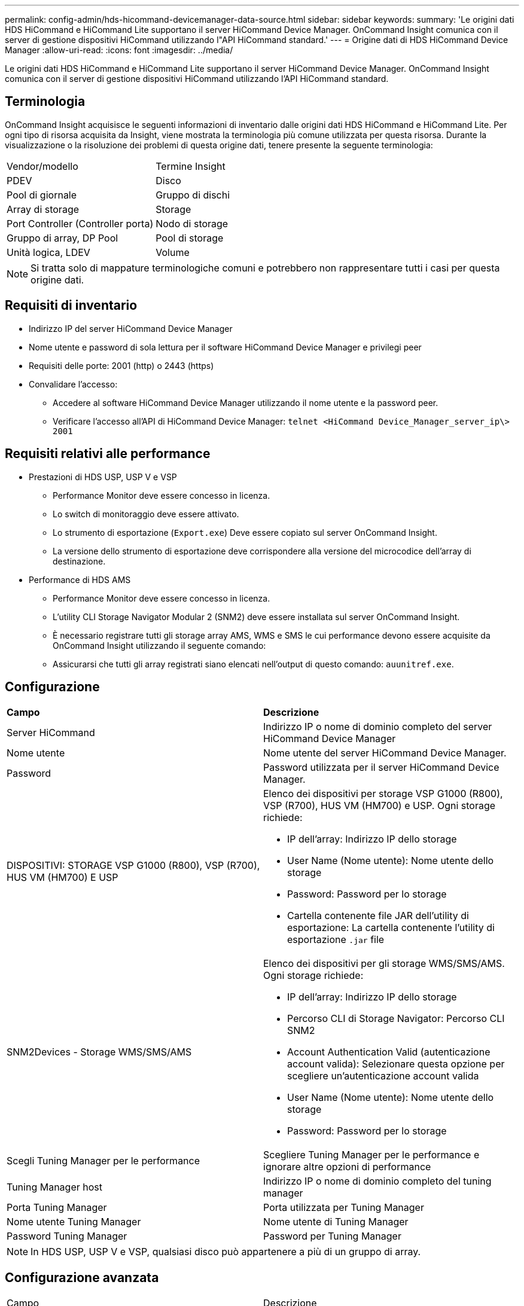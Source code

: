 ---
permalink: config-admin/hds-hicommand-devicemanager-data-source.html 
sidebar: sidebar 
keywords:  
summary: 'Le origini dati HDS HiCommand e HiCommand Lite supportano il server HiCommand Device Manager. OnCommand Insight comunica con il server di gestione dispositivi HiCommand utilizzando l"API HiCommand standard.' 
---
= Origine dati di HDS HiCommand Device Manager
:allow-uri-read: 
:icons: font
:imagesdir: ../media/


[role="lead"]
Le origini dati HDS HiCommand e HiCommand Lite supportano il server HiCommand Device Manager. OnCommand Insight comunica con il server di gestione dispositivi HiCommand utilizzando l'API HiCommand standard.



== Terminologia

OnCommand Insight acquisisce le seguenti informazioni di inventario dalle origini dati HDS HiCommand e HiCommand Lite. Per ogni tipo di risorsa acquisita da Insight, viene mostrata la terminologia più comune utilizzata per questa risorsa. Durante la visualizzazione o la risoluzione dei problemi di questa origine dati, tenere presente la seguente terminologia:

|===


| Vendor/modello | Termine Insight 


 a| 
PDEV
 a| 
Disco



 a| 
Pool di giornale
 a| 
Gruppo di dischi



 a| 
Array di storage
 a| 
Storage



 a| 
Port Controller (Controller porta)
 a| 
Nodo di storage



 a| 
Gruppo di array, DP Pool
 a| 
Pool di storage



 a| 
Unità logica, LDEV
 a| 
Volume

|===
[NOTE]
====
Si tratta solo di mappature terminologiche comuni e potrebbero non rappresentare tutti i casi per questa origine dati.

====


== Requisiti di inventario

* Indirizzo IP del server HiCommand Device Manager
* Nome utente e password di sola lettura per il software HiCommand Device Manager e privilegi peer
* Requisiti delle porte: 2001 (http) o 2443 (https)
* Convalidare l'accesso:
+
** Accedere al software HiCommand Device Manager utilizzando il nome utente e la password peer.
** Verificare l'accesso all'API di HiCommand Device Manager: `telnet <HiCommand Device_Manager_server_ip\> 2001`






== Requisiti relativi alle performance

* Prestazioni di HDS USP, USP V e VSP
+
** Performance Monitor deve essere concesso in licenza.
** Lo switch di monitoraggio deve essere attivato.
** Lo strumento di esportazione (`Export.exe`) Deve essere copiato sul server OnCommand Insight.
** La versione dello strumento di esportazione deve corrispondere alla versione del microcodice dell'array di destinazione.


* Performance di HDS AMS
+
** Performance Monitor deve essere concesso in licenza.
** L'utility CLI Storage Navigator Modular 2 (SNM2) deve essere installata sul server OnCommand Insight.
** È necessario registrare tutti gli storage array AMS, WMS e SMS le cui performance devono essere acquisite da OnCommand Insight utilizzando il seguente comando:
+


** Assicurarsi che tutti gli array registrati siano elencati nell'output di questo comando: `auunitref.exe`.






== Configurazione

|===


| *Campo* | *Descrizione* 


 a| 
Server HiCommand
 a| 
Indirizzo IP o nome di dominio completo del server HiCommand Device Manager



 a| 
Nome utente
 a| 
Nome utente del server HiCommand Device Manager.



 a| 
Password
 a| 
Password utilizzata per il server HiCommand Device Manager.



 a| 
DISPOSITIVI: STORAGE VSP G1000 (R800), VSP (R700), HUS VM (HM700) E USP
 a| 
Elenco dei dispositivi per storage VSP G1000 (R800), VSP (R700), HUS VM (HM700) e USP. Ogni storage richiede:

* IP dell'array: Indirizzo IP dello storage
* User Name (Nome utente): Nome utente dello storage
* Password: Password per lo storage
* Cartella contenente file JAR dell'utility di esportazione: La cartella contenente l'utility di esportazione `.jar` file




 a| 
SNM2Devices - Storage WMS/SMS/AMS
 a| 
Elenco dei dispositivi per gli storage WMS/SMS/AMS. Ogni storage richiede:

* IP dell'array: Indirizzo IP dello storage
* Percorso CLI di Storage Navigator: Percorso CLI SNM2
* Account Authentication Valid (autenticazione account valida): Selezionare questa opzione per scegliere un'autenticazione account valida
* User Name (Nome utente): Nome utente dello storage
* Password: Password per lo storage




 a| 
Scegli Tuning Manager per le performance
 a| 
Scegliere Tuning Manager per le performance e ignorare altre opzioni di performance



 a| 
Tuning Manager host
 a| 
Indirizzo IP o nome di dominio completo del tuning manager



 a| 
Porta Tuning Manager
 a| 
Porta utilizzata per Tuning Manager



 a| 
Nome utente Tuning Manager
 a| 
Nome utente di Tuning Manager



 a| 
Password Tuning Manager
 a| 
Password per Tuning Manager

|===
[NOTE]
====
In HDS USP, USP V e VSP, qualsiasi disco può appartenere a più di un gruppo di array.

====


== Configurazione avanzata

|===


| Campo | Descrizione 


 a| 
Porta del server HiCommand
 a| 
Porta utilizzata per HiCommand Device Manager



 a| 
HTTPS attivato
 a| 
Selezionare per attivare HTTPS



 a| 
Intervallo polling inventario (min)
 a| 
Intervallo tra i sondaggi di inventario (impostazione predefinita: 40 minuti)



 a| 
Scegliere 'Escludi' o 'Includi' per specificare un elenco
 a| 
Specificare se includere o escludere l'elenco di array riportato di seguito durante la raccolta dei dati



 a| 
Escludere o includere i dispositivi
 a| 
Elenco separato da virgole di ID dispositivo o nomi di array da includere o escludere



 a| 
Query host Manager (Gestore host query)
 a| 
Selezionare per eseguire query sul gestore host



 a| 
Timeout HTTP (sec)
 a| 
Timeout connessione HTTP (impostazione predefinita: 60 secondi)



 a| 
Intervallo di polling delle performance (sec)
 a| 
Intervallo tra i sondaggi delle prestazioni (impostazione predefinita: 300 secondi)



 a| 
Timeout di esportazione in secondi
 a| 
Timeout utility di esportazione (impostazione predefinita: 300 secondi)

|===